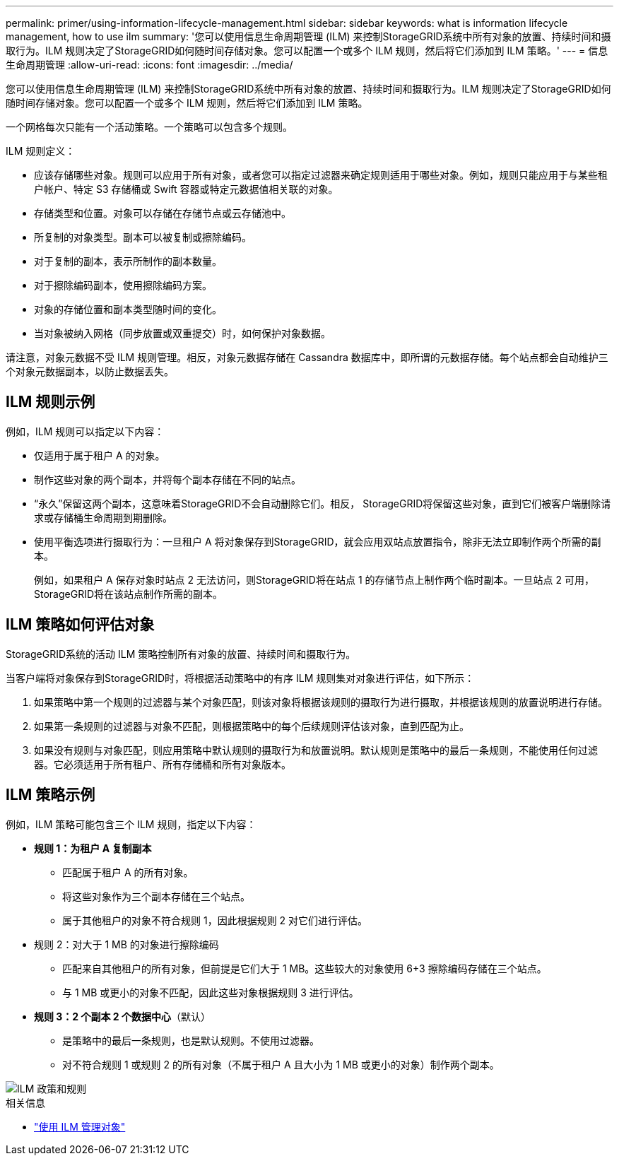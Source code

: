 ---
permalink: primer/using-information-lifecycle-management.html 
sidebar: sidebar 
keywords: what is information lifecycle management, how to use ilm 
summary: '您可以使用信息生命周期管理 (ILM) 来控制StorageGRID系统中所有对象的放置、持续时间和摄取行为。ILM 规则决定了StorageGRID如何随时间存储对象。您可以配置一个或多个 ILM 规则，然后将它们添加到 ILM 策略。' 
---
= 信息生命周期管理
:allow-uri-read: 
:icons: font
:imagesdir: ../media/


[role="lead"]
您可以使用信息生命周期管理 (ILM) 来控制StorageGRID系统中所有对象的放置、持续时间和摄取行为。ILM 规则决定了StorageGRID如何随时间存储对象。您可以配置一个或多个 ILM 规则，然后将它们添加到 ILM 策略。

一个网格每次只能有一个活动策略。一个策略可以包含多个规则。

ILM 规则定义：

* 应该存储哪些对象。规则可以应用于所有对象，或者您可以指定过滤器来确定规则适用于哪些对象。例如，规则只能应用于与某些租户帐户、特定 S3 存储桶或 Swift 容器或特定元数据值相关联的对象。
* 存储类型和位置。对象可以存储在存储节点或云存储池中。
* 所复制的对象类型。副本可以被复制或擦除编码。
* 对于复制的副本，表示所制作的副本数量。
* 对于擦除编码副本，使用擦除编码方案。
* 对象的存储位置和副本类型随时间的变化。
* 当对象被纳入网格（同步放置或双重提交）时，如何保护对象数据。


请注意，对象元数据不受 ILM 规则管理。相反，对象元数据存储在 Cassandra 数据库中，即所谓的元数据存储。每个站点都会自动维护三个对象元数据副本，以防止数据丢失。



== ILM 规则示例

例如，ILM 规则可以指定以下内容：

* 仅适用于属于租户 A 的对象。
* 制作这些对象的两个副本，并将每个副本存储在不同的站点。
* “永久”保留这两个副本，这意味着StorageGRID不会自动删除它们。相反， StorageGRID将保留这些对象，直到它们被客户端删除请求或存储桶生命周期到期删除。
* 使用平衡选项进行摄取行为：一旦租户 A 将对象保存到StorageGRID，就会应用双站点放置指令，除非无法立即制作两个所需的副本。
+
例如，如果租户 A 保存对象时站点 2 无法访问，则StorageGRID将在站点 1 的存储节点上制作两个临时副本。一旦站点 2 可用， StorageGRID将在该站点制作所需的副本。





== ILM 策略如何评估对象

StorageGRID系统的活动 ILM 策略控制所有对象的放置、持续时间和摄取行为。

当客户端将对象保存到StorageGRID时，将根据活动策略中的有序 ILM 规则集对对象进行评估，如下所示：

. 如果策略中第一个规则的过滤器与某个对象匹配，则该对象将根据该规则的摄取行为进行摄取，并根据该规则的放置说明进行存储。
. 如果第一条规则的过滤器与对象不匹配，则根据策略中的每个后续规则评估该对象，直到匹配为止。
. 如果没有规则与对象匹配，则应用策略中默认规则的摄取行为和放置说明。默认规则是策略中的最后一条规则，不能使用任何过滤器。它必须适用于所有租户、所有存储桶和所有对象版本。




== ILM 策略示例

例如，ILM 策略可能包含三个 ILM 规则，指定以下内容：

* *规则 1：为租户 A 复制副本*
+
** 匹配属于租户 A 的所有对象。
** 将这些对象作为三个副本存储在三个站点。
** 属于其他租户的对象不符合规则 1，因此根据规则 2 对它们进行评估。


* 规则 2：对大于 1 MB 的对象进行擦除编码
+
** 匹配来自其他租户的所有对象，但前提是它们大于 1 MB。这些较大的对象使用 6+3 擦除编码存储在三个站点。
** 与 1 MB 或更小的对象不匹配，因此这些对象根据规则 3 进行评估。


* *规则 3：2 个副本 2 个数据中心*（默认）
+
** 是策略中的最后一条规则，也是默认规则。不使用过滤器。
** 对不符合规则 1 或规则 2 的所有对象（不属于租户 A 且大小为 1 MB 或更小的对象）制作两个副本。




image::../media/ilm_policy_and_rules.png[ILM 政策和规则]

.相关信息
* link:../ilm/index.html["使用 ILM 管理对象"]

